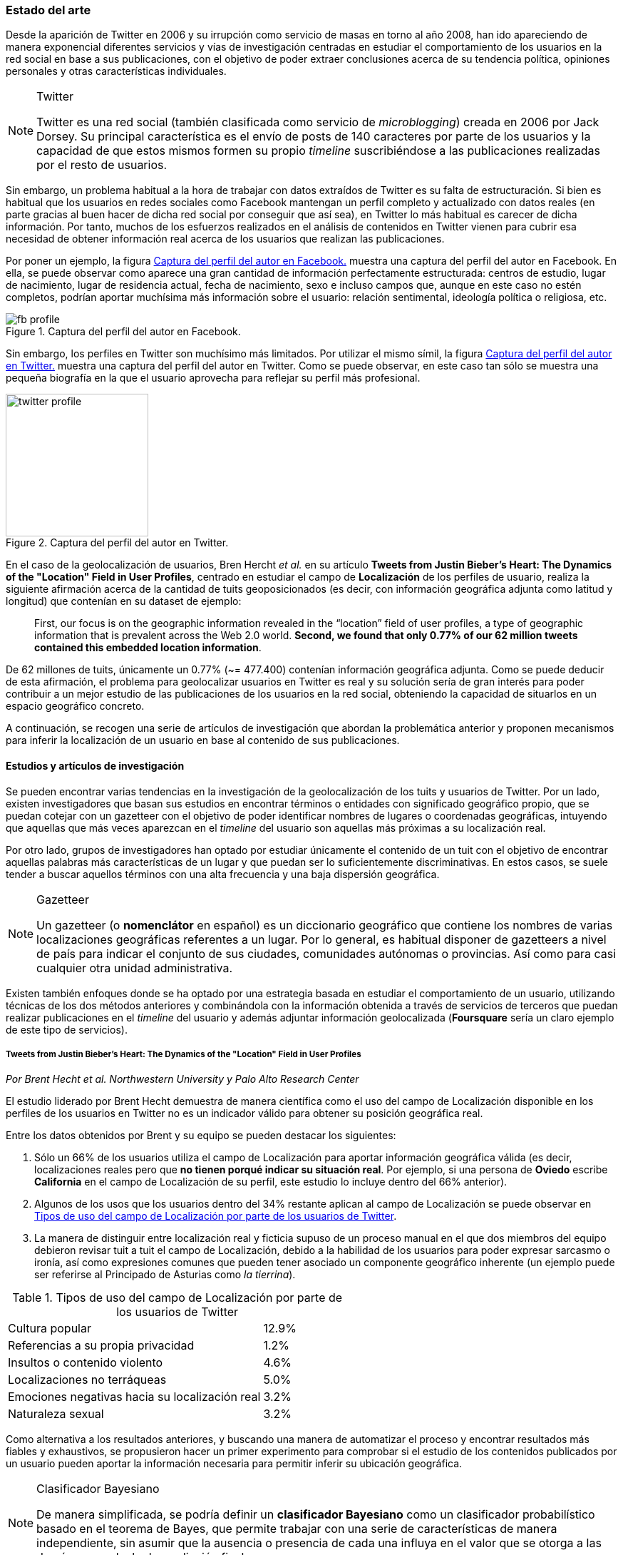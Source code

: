 === Estado del arte

Desde la aparición de Twitter en 2006 y su irrupción como servicio de masas en torno al año 2008, han ido apareciendo de manera exponencial diferentes servicios y vías de investigación centradas en estudiar el comportamiento de los usuarios en la red social en base a sus publicaciones, con el objetivo de poder extraer conclusiones acerca de su tendencia política, opiniones personales y otras características individuales.

[NOTE]
.Twitter
====
Twitter es una red social (también clasificada como servicio de _microblogging_) creada en 2006 por Jack Dorsey. Su principal característica es el envío de posts de 140 caracteres por parte de los usuarios y la capacidad de que estos mismos formen su propio _timeline_ suscribiéndose a las publicaciones realizadas por el resto de usuarios.
====

Sin embargo, un problema habitual a la hora de trabajar con datos extraídos de Twitter es su falta de estructuración. Si bien es habitual que los usuarios en redes sociales como Facebook mantengan un perfil completo y actualizado con datos reales (en parte gracias al buen hacer de dicha red social por conseguir que así sea), en Twitter lo más habitual es carecer de dicha información. Por tanto, muchos de los esfuerzos realizados en el análisis de contenidos en Twitter vienen para cubrir esa necesidad de obtener información real acerca de los usuarios que realizan las publicaciones.

Por poner un ejemplo, la figura <<fb-profile>> muestra una captura del perfil del autor en Facebook. En ella, se puede observar como aparece una gran cantidad de información perfectamente estructurada: centros de estudio, lugar de nacimiento, lugar de residencia actual, fecha de nacimiento, sexo e incluso campos que, aunque en este caso no estén completos, podrían aportar muchísima más información sobre el usuario: relación sentimental, ideología política o religiosa, etc.

.Captura del perfil del autor en Facebook.
image::introduction/fb_profile.png[id="fb-profile",align="center"]

Sin embargo, los perfiles en Twitter son muchísimo más limitados. Por utilizar el mismo símil, la figura <<twitter-profile>> muestra una captura del perfil del autor en Twitter. Como se puede observar, en este caso tan sólo se muestra una pequeña biografía en la que el usuario aprovecha para reflejar su perfil más profesional.

.Captura del perfil del autor en Twitter.
image::introduction/twitter_profile.png[id="twitter-profile",height="200px",align="center"]

En el caso de la geolocalización de usuarios, Bren Hercht _et al._ en su artículo *Tweets from Justin Bieber’s Heart: The Dynamics of the "Location" Field in User Profiles*, centrado en estudiar el campo de *Localización* de los perfiles de usuario, realiza la siguiente afirmación acerca de la cantidad de tuits geoposicionados (es decir, con información geográfica adjunta como latitud y longitud) que contenían en su dataset de ejemplo:

____
First, our focus is on the geographic information revealed in the “location” field of user profiles, a type of geographic information that is prevalent across the Web 2.0 world. *Second, we found that only 0.77% of our 62 million tweets contained this embedded location information*.
____

De 62 millones de tuits, únicamente un 0.77% (~= 477.400) contenían información geográfica adjunta. Como se puede deducir de esta afirmación, el problema para geolocalizar usuarios en Twitter es real y su solución sería de gran interés para poder contribuir a un mejor estudio de las publicaciones de los usuarios en la red social, obteniendo la capacidad de situarlos en un espacio geográfico concreto.

A continuación, se recogen una serie de artículos de investigación que abordan la problemática anterior y proponen mecanismos para inferir la localización de un usuario en base al contenido de sus publicaciones.

==== Estudios y artículos de investigación

Se pueden encontrar varias tendencias en la investigación de la geolocalización de los tuits y usuarios de Twitter. Por un lado, existen investigadores que basan sus estudios en encontrar términos o entidades con significado geográfico propio, que se puedan cotejar con un gazetteer con el objetivo de poder identificar nombres de lugares o coordenadas geográficas, intuyendo que aquellas que más veces aparezcan en el _timeline_ del usuario son aquellas más próximas a su localización real.

Por otro lado, grupos de investigadores han optado por estudiar únicamente el contenido de un tuit con el objetivo de encontrar aquellas palabras más características de un lugar y que puedan ser lo suficientemente discriminativas. En estos casos, se suele tender a buscar aquellos términos con una alta frecuencia y una baja dispersión geográfica.

[NOTE]
.Gazetteer
====
Un gazetteer (o *nomenclátor* en español) es un diccionario geográfico que contiene los nombres de varias localizaciones geográficas referentes a un lugar. Por lo general, es habitual disponer de gazetteers a nivel de país para indicar el conjunto de sus ciudades, comunidades autónomas o provincias. Así como para casi cualquier otra unidad administrativa.
====

Existen también enfoques donde se ha optado por una estrategia basada en estudiar el comportamiento de un usuario, utilizando técnicas de los dos métodos anteriores y combinándola con la información obtenida a través de servicios de terceros que puedan realizar publicaciones en el _timeline_ del usuario y además adjuntar información geolocalizada (*Foursquare* sería un claro ejemplo de este tipo de servicios).

===== Tweets from Justin Bieber’s Heart: The Dynamics of the "Location" Field in User Profiles
_Por Brent Hecht et al. Northwestern University y Palo Alto Research Center_

El estudio liderado por Brent Hecht demuestra de manera científica como el uso del campo de Localización disponible en los perfiles de los usuarios en Twitter no es un indicador válido para obtener su posición geográfica real.

Entre los datos obtenidos por Brent y su equipo se pueden destacar los siguientes:

. Sólo un 66% de los usuarios utiliza el campo de Localización para aportar información geográfica válida (es decir, localizaciones reales pero que *no tienen porqué indicar su situación real*. Por ejemplo, si una persona de *Oviedo* escribe *California* en el campo de Localización de su perfil, este estudio lo incluye dentro del 66% anterior).

. Algunos de los usos que los usuarios dentro del 34% restante aplican al campo de Localización se puede observar en <<location-use-type>>.

. La manera de distinguir entre localización real y ficticia supuso de un proceso manual en el que dos miembros del equipo debieron revisar tuit a tuit el campo de Localización, debido a la habilidad de los usuarios para poder expresar sarcasmo o ironía, así como expresiones comunes que pueden tener asociado un componente geográfico inherente (un ejemplo puede ser referirse al Principado de Asturias como _la tierrina_).

.Tipos de uso del campo de Localización por parte de los usuarios de Twitter
[cols="3,1", id="location-use-type"]
|===
|Cultura popular
|12.9%

|Referencias a su propia privacidad
|1.2%

|Insultos o contenido violento
|4.6%

|Localizaciones no terráqueas
|5.0%

|Emociones negativas hacia su localización real
|3.2%

|Naturaleza sexual
|3.2%
|===

Como alternativa a los resultados anteriores, y buscando una manera de automatizar el proceso y encontrar resultados más fiables y exhaustivos, se propusieron hacer un primer experimento para comprobar si el estudio de los contenidos publicados por un usuario pueden aportar la información necesaria para permitir inferir su ubicación geográfica.

[NOTE]
.Clasificador Bayesiano
====
De manera simplificada, se podría definir un *clasificador Bayesiano* como un clasificador probabilístico basado en el teorema de Bayes, que permite trabajar con una serie de características de manera independiente, sin asumir que la ausencia o presencia de cada una influya en el valor que se otorga a las demás para calcular la predicción final.
====

Para ello, utilizaron un software de aprendizaje automático y un *clasificador Bayesiano* multinomial que en base a un conjunto de datos obtenidos a partir de aplicar el algoritmo _CALGARI_ (de implementación propia), fuese capaz de predecir a qué área (País y Estado) pertenece un tuit en base a su contenido.

[NOTE]
.CALGARI
====
El algoritmo CALGARI tiene como objetivo normalizar la frecuencia con la que un término ha aparecido dentro de un dataset de tuits para priorizar aquellos que son más específicas de un área (ciudad o estado) en concreto, penalizando palabras comunes como _ya, hola, adiós, etc._
====

Entre los resultados ofrecidos por el estudio destacan un *72.7% de precisión para inferir el país* de un usuario pero tan *sólo un 30% de precisión a nivel de estado*.

===== Where Is This Tweet From? Inferring Home Locations of Twitter Users
_Por Jalal Mahmud et al. IBM Research_

Con el objetivo de poder identificar un tuit a diferentes granularidades: ciudad o estado, el estudio plantea la posibilidad de analizar tres tipos de términos diferentes para localizar una publicación en Twitter:

. *Palabras*
. *Hashtags*
. *Nombres de lugares* (utilizando un gazetteer geográfico). Puesto que estos términos podía estar compuestos por más de una palabra, se utilizaron bigramas y trigamas, así como un heurístico especializado en reconocer nombres de lugares expresados mediante vocabulario común (un ejemplo sería _Red Sox_ para referirse a la ciudad de Boston).

Es interesante observar como empiezan a aparecer pequeñas diferencias entre términos, considerando que en función de su categoría, pueden ofrecer más o menos información geográfica. Esta misma estrategia será también utilizada en el presente proyecto, mediante la extracción de Hashtags, Menciones y N-gramas.

Con el objetivo de minimizar la aparición de ruido, normalizaron el contenido de cada tuit eliminando signos de puntuación (a excepción de aquellos que indican una entidad propia cuando se encuentran al principio de una palabra, como `#` para indicar _hashtags_) y palabras vacías.

También se hace mención a la utilización de un *software de aprendizaje automático*, en este caso WEKA, y su conjunción con un modelo estadístico que realice los cálculos necesarios para el clasificador. El modelo que seleccionaron de manera empírica fue un clasificador Bayesiano multinomial.

La estrategia propuesta en este trabajo para inferir la localización de un usuario en Twitter fue:

. A lo largo de sus tuits, mencionará más veces su ciudad o estado de origen que el resto de ciudades o estados.
. Visitará más lugares de su ciudad o estado de origen que del resto de ciudades o estados (para detectar este tipo de visitas, se guardan todas las URLs generadas a partir de _check-ins_ compartidos a través de *Foursquare* para luego comprobar su información asociada a través de la propia API de Foursquare).

A partir de estas premisas y de las decisiones anteriores, se crearon 3 modelos diferentes para poder entrenar sobre cada uno de los términos que se quieren extraer: palabras, hashtags y nombres de lugares. Los resultados presentados a nivel de ciudad no fueron realmente positivos, y sólo presentan niveles de precisión superiores al 70% cuando se permiten márgenes de error superiores a 200 millas (~= 322 kilómetros).

Por último, no se especifica con exactitud cómo actúa realmente el algoritmo cuando se trabaja con usuarios que no tienen contenido generado por Foursquare o no hacen una referencia explícita a su ciudad, estado o país.

===== TweoLocator: A Non-Intrusive Geographical Locator System for Twitter
_Por Yi-Shin Chen et al. National Tsing Hua University_

En este estudio, Yi-Shin Chen diseña un sistema que a través de diferentes etapas y aglutinando varios procesos es capaz de inferir la localización de un usuario en Twitter en función del contenido de sus tuits.

Clasificación base::

A partir de un gran dataset de usuarios de Twitter, en esta fase se realiza un análisis para comprobar qué perfiles puede ser potencialmente válidos para realizar un análisis de contenidos, eliminando aquellos que puedan pertenecer a _bots_ automáticos o sean perfiles de spam. Una vez se obtiene una masa de usuarios válidos se procede, dentro aún de esta etapa, a analizar todos sus tuits (a excepción de aquellos con información de geolocalización asociada) para volver a categorizarlos en 3 tipos:
* *Direct subject*: Tuits que hacen referencia al usuario en primera persona.
* *Anonymous subject*: Tuits que no hacen una referencia directa al usuario, pero utilizan otros pronombres personales o la primera secuencia de palabras es un verbo que no es una palabra vacía.
* *Others*: Tuits descartados por no pertenecer a ninguna de las 2 categorías anteriores.

Generación de reglas::

Una vez todos los tuits anteriores han sido analizados semánticamente se realiza una normalización de los mismos aplicando técnicas de análisis de texto (utilizando un tokenizador y un stemmer) para luego poder formar n-gramas como los mismos. Durante esta etapa, se intentan inferir reglas que permitan asociar términos comunes a localizaciones específicas como aeropuertos, parques, estaciones de tren, etc.

Descubrimiento de localizaciones::

A partir de los términos de cada tuit, se generan trigramas, bigramas y unigramas y se comparan sobre un gazetteer y las reglas generadas en el paso anterior, obteniendo localizaciones que se pueden agrupar en:

* *Explicit Specific*: Nombres que hacen una referencia directa a una ciudad o lugar determinado, como por ejemplo «The White House» or «Los Angeles».
* *Explicit*: Nombres que hacen referencia a localizaciones generales como parques o gimnasios.
* *Implicit*: Combinaciones de palabras que implícitamente sugieren una localización. Estos resultaos se obtienen a partir de las reglas generadas en el paso anterior.

Eliminación de topónimos:: Mediante la utilización de un clúster, y partiendo de la premisa de que un usuario nombrará con mayor frecuencia lugares cercanos a su lugar de origen, en esta fase se analizan las menciones realizadas por el usuario sobre ciudades, lugares, países y se refinarán los datos para obtener su lugar de origen.

Ordenación temporal::

Es el último paso en el refinamiento de los datos. En esta fase se intenta minimizar la aparición de ruido detectando aquellas ocasiones en las que el usuario hace referencia a una localización geográfica sin aportar una información real acerca de su posición. Por ejemplo, es habitual que alguien situado en Asturias pueda nombrar la ciudad de Nueva York para hablar de alguna noticia o para mostrar sus ganas por conocer la ciudad, sin que esa mención indique que se encuentre realmente allí. Para resolver este problema, y aceptando que en algunos casos sólo se podrían resolver dichas inconsistencias de manera manual mediante la intervención humana, se diseñó un sistema que a partir de dos tuits con contenido geolocalizado consecutivos (del mismo usuario) compruebe si su diferencia en el tiempo es acorde a la posibilidad de haberse movido entre ambos puntos a una velocidad normal de transporte.

Localización inferida::

De acuerdo a los resultados obtenidos en todas las fases anteriores y de acuerdo al nivel sobre que el que se haya podido inferir su localización, los usuarios son clasificados en los siguientes grupos:

* *No information*: Si no se ha podido obtener información geográfica válida para inferir la localización del usuario.
* *Just country*: Si sólo se ha podido inferir el país del usuario.
* *Timeline*: Se han podido detectar ubicaciones actuales y previas del usuario, pero no su lugar de origen.
* *Hometown*: Se han podido detectar ubincaciones actuales y previas del usuario y *también* su lugar de origen. Es el grupo con información más completa.

En las conclusiones que se exponen en el artículo se muestran unos resultados bastante aceptables, donde hay porcentajes de precisión cercanos al 80%. Al igual que en el caso anterior, TweoLocator tiene una gran dependencia de que los usuarios incluyan en el contenido de sus tuits información explícitamente geolocalizable.

===== A Multi-Indicator Approach for Geolocalization of Tweets
_Por Axel Schulz et al. SAP Research_

En este artículo, un equipo de investigación de *SAP AG* presenta un enfoque muy interesante para inferir la localización de un usuario mediante la utilización de formas poligonales en 3D. Los polígonos se superponen, y la intersección de mayor altura es el área con más probabilidades de contener al usuario analizado.

La altura de cada polígono viene determinada por pesos específicos que se aplican en función de la fuente utilizada para obtener esa localización. Cada fuente tiene sus propios estándares de calidad y sus propias métricas para indicar más o menos fiabilidad.

Para obtener las coordenadas o posiciones geográficas que deben ocupar los polígonos, los investigadores extraen información de los siguientes campos:

Contenido del tuit::

Se optó por utilizar *DBPedia Spotlight* para extraer las entidades que existían en el tuit. Con los resultados de la extracción, se seleccionaban únicamente aquellas que tenían coordenadas asociadas. Además, se utilizó como calidad de cada predicción la propia confianza aportada por DBPedia Spotlight en su resultado. También se utilizaron las publicaciones realizadas a través de servicios como Foursquare, Flickr o Ubisoft, las cuales tienen adjunta información geográfica precisa mediante la utilización de coordenadas geográficas.

Localización::

Se hizo uso de gazetteers que permitiesen buscar coincidencias textuales en el campo de Localización. Además, se volvió a utilizar DBPedia Spotlight para conseguir trabajar con expresiones comunes como «La gran manzana» y expresiones regulares para detectar si algún usuario incluía coordenadas geográficas directamente en su campo de Localización.

Web del usuario::

Para aquellos usuarios que añaden en su perfil su página web personal se aplican dos estrategias:

. Extraer el dominio de la página (.com, .es, etc).
. Utilizar la dirección IP y obtener las coordenadas a través del servicio IPInfoDB.

Zona horaria::

Se asume como cierto que la zona horaria asociada al usuario es la capital de su país de origen.

Los resultados de este estudio presentan mejorías respecto a otras investigaciones basadas en inferir la localidad de un usuario mediante el uso de *múltiples indicadores* con un 37% de precisión con una distancia de error de 10km y un 48% para 25km; así como un 54% cuando el margen se amplía a 50km.

===== Inferring the Origin Locations of Tweets with Quantitative Confidence
_Por Reid Priedhorsky et al. Los Alamos National Laboratory y Northeastern Illinois University_

El artículo parte de la premisa de que no es posible obtener la localización de un tuit con una exactitud total, si no que lo más acertado es ofrecer un modelo probabilístico que muestre las diferentes localizaciones a las que un tuit puede pertenecer asociadas a un grado de confianza (probabilidad).

Para obtener un dataset de entrenamiento, se utilizó la API Streaming de Twitter para después realizar un procesamiento de cada tuit extrayendo información de los campos: descripción del usuario, idioma del perfil seleccionado, campo de localización, zona horaria y contenido del tuit. Sobre esta información, se extrajeron bigramas para todos los términos adyacentes (a excepción del campo de zona horaria). Además, también se almacenó la información geográfica adjunta al tuit para poder realizar los experimentos y el entrenamiento del modelo.

Un ejemplo de la extracción de bigramas sería:

____
Obviamente todo esto se hace para acabar con la costumbre de nuestra infancia de los álbumes de cromos.
____

Que se traduciría a:

____
Obviamente todo, todo esto, esto se, se hace, hace para, para acabar, acabar con, con la, la costumbre, costumbre de, de nuestra, nuestra infancia, infancia de, de los, los álbumes, álbumes de, de cromos.
____

Una vez con toda esta información almacenada, se utilizó una técnica de estimación denominada «gaussian mixture models» en donde cada bigrama que aparezca más de un mínimo número de veces se asocia a las coordenadas del tuit que lo contiene. Cada asociación, va vinculada a un peso específico en función del bigrama y la suma de todos los pesos asociados a un tuit es su probabilidad total de pertenecer a esas coordenadas.

Para calcular el peso que se le debe dar a cada a cada bigrama, el equipo de Reid Priedhorsky desarrolló tres métodos diferentes:

* Peso por propiedades de calidad
* Peso por error inverso
* Peso por optimización

Todos ellos con una alta dosis de componente algorítmico y matemático.

Los resultados del estudio revelaron un precisión del 83% para aquellos tuits que contenían bigramas con contenido explícitamente localizable (nombres de lugares) frente a un 57% de precisión sobre tuits sin información geográfica.

===== You Are Where You Tweet: A Content-Based Approach to Geo-locating Twitter Users
_Por Zhiyuan Cheng et al. Texas A&M University_

En este estudio, Zhiyuan Cheng y su equipo aportan datos interesantes en la investigación de la geolocalización en Twitter. Centrados en buscar un algoritmo capaz de inferir la localización de un usuario *únicamente* con el contenido de sus tuits, establecen tres criterios que serán ampliamente utilizados por el resto de investigaciones posteriores:

1. Se deben buscar términos con un fuerte componente discriminativo mediante la aplicación de algoritmos que sirvan para normalizar la frecuencia de apariciones de un término.

2. El test Likelihood ratio es capaz de obtener probabilidades bastante acertadas para este dominio específico.

3. Los términos más altamente discriminativos se caracterizan por una alta frecuencia y una baja dispersión.

Entre los resultados que presentaron, afirman ser capaces de localizar correctamente el 51% de los tuits dentro de un radio de error de 100 millas (~= 161 km.).

===== Otros artículos de interés

Los artículos anteriores han sido seleccionados como los más representativos de las principales vías de investigación para inferir la localización de un usuario en redes sociales en base al contenido de sus publicaciones. A continuación, se enumeran otros artículos de interés que pueden ayudar a conocer vías alternativas sobre las investigaciones propuestas así como nuevos resultados.

* *Location Type Classification Using Tweet Content* _por Haibin Liu et al. The Pennsylvania State University_
* *TweetLocalize: Inferring Author Location in Social Media* _por Evan Sparks et al. University of California-Berkeley_
* *Inferring the Location of Twitter Messages Based on User Relationships* _por Clodoveu A. Davis Jr. et al. Universidade Federal de Minas Gerais_
* *Geolocation Prediction in Social Media Data by Finding Location Indicative Words* _por HAN Bo et al. University of Melbourne_
* *Home Location Identification of Twitter Users* _por Jalal Mahmud et al. IBM Research_
* *Geotagging One Hundred Million Twitter Accounts with Total Variation Minimization* _por Ryan Compton et al. HRL Laboratories (Malibu)_
